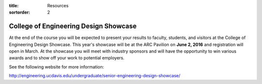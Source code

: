 :title: Resources
:sortorder: 2

College of Engineering Design Showcase
======================================

At the end of the course you will be expected to present your results to
faculty, students, and visitors at the College of Engineering Design Showcase.
This year's showcase will be at the ARC Pavilion on **June 2, 2016** and
registration will open in March. At the showcase you will meet with industry
sponsors and will have the opportunity to win various awards and to show off
your work to potential employers.

See the following website for more information:

http://engineering.ucdavis.edu/undergraduate/senior-engineering-design-showcase/
